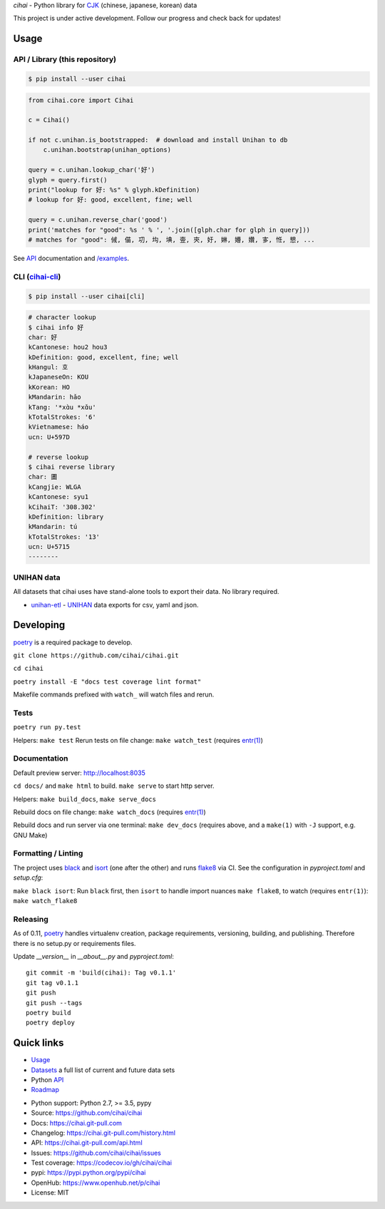 *cihai* - Python library for `CJK`_ (chinese, japanese, korean) data

|pypi| |docs| |build-status| |coverage| |license|

This project is under active development. Follow our progress and check
back for updates!

Usage
-----

API / Library (this repository)
"""""""""""""""""""""""""""""""

.. code-block:: sh

   $ pip install --user cihai

.. code-block:: python

   from cihai.core import Cihai

   c = Cihai()

   if not c.unihan.is_bootstrapped:  # download and install Unihan to db
       c.unihan.bootstrap(unihan_options)

   query = c.unihan.lookup_char('好')
   glyph = query.first()
   print("lookup for 好: %s" % glyph.kDefinition)
   # lookup for 好: good, excellent, fine; well

   query = c.unihan.reverse_char('good')
   print('matches for "good": %s ' % ', '.join([glph.char for glph in query]))
   # matches for "good": 㑘, 㑤, 㓛, 㘬, 㙉, 㚃, 㚒, 㚥, 㛦, 㜴, 㜺, 㝖, 㤛, 㦝, ...

See `API`_ documentation and `/examples
<https://github.com/cihai/cihai/tree/master/examples>`_.

CLI (`cihai-cli`_)
""""""""""""""""""

.. code-block:: sh

   $ pip install --user cihai[cli]

.. code-block:: sh

   # character lookup
   $ cihai info 好
   char: 好
   kCantonese: hou2 hou3
   kDefinition: good, excellent, fine; well
   kHangul: 호
   kJapaneseOn: KOU
   kKorean: HO
   kMandarin: hǎo
   kTang: '*xɑ̀u *xɑ̌u'
   kTotalStrokes: '6'
   kVietnamese: háo
   ucn: U+597D

   # reverse lookup
   $ cihai reverse library
   char: 圕
   kCangjie: WLGA
   kCantonese: syu1
   kCihaiT: '308.302'
   kDefinition: library
   kMandarin: tú
   kTotalStrokes: '13'
   ucn: U+5715
   --------

UNIHAN data
"""""""""""
All datasets that cihai uses have stand-alone tools to export their data.
No library required.

- `unihan-etl <https://unihan-etl.git-pull.com>`_ - `UNIHAN`_ data
  exports for csv, yaml and json.

Developing
----------
`poetry`_ is a required package to develop.

``git clone https://github.com/cihai/cihai.git``

``cd cihai``

``poetry install -E "docs test coverage lint format"``

Makefile commands prefixed with ``watch_`` will watch files and rerun.

Tests
"""""
``poetry run py.test``

Helpers: ``make test``
Rerun tests on file change: ``make watch_test`` (requires `entr(1)`_)

Documentation
"""""""""""""
Default preview server: http://localhost:8035

``cd docs/`` and ``make html`` to build. ``make serve`` to start http server.

Helpers:
``make build_docs``, ``make serve_docs``

Rebuild docs on file change: ``make watch_docs`` (requires `entr(1)`_)

Rebuild docs and run server via one terminal: ``make dev_docs``  (requires above, and a 
``make(1)`` with ``-J`` support, e.g. GNU Make)

Formatting / Linting
""""""""""""""""""""
The project uses `black`_ and `isort`_ (one after the other) and runs `flake8`_ via 
CI. See the configuration in `pyproject.toml` and `setup.cfg`:

``make black isort``: Run ``black`` first, then ``isort`` to handle import nuances
``make flake8``, to watch (requires ``entr(1)``): ``make watch_flake8`` 

Releasing
"""""""""
As of 0.11, `poetry`_ handles virtualenv creation, package requirements, versioning,
building, and publishing. Therefore there is no setup.py or requirements files.

Update `__version__` in `__about__.py` and `pyproject.toml`::

	git commit -m 'build(cihai): Tag v0.1.1'
	git tag v0.1.1
	git push
	git push --tags
	poetry build
	poetry deploy

.. _poetry: https://python-poetry.org/
.. _entr(1): http://eradman.com/entrproject/
.. _black: https://github.com/psf/black
.. _isort: https://pypi.org/project/isort/
.. _flake8: https://flake8.pycqa.org/

Quick links
-----------
- `Usage`_
- `Datasets`_ a full list of current and future data sets
- Python `API`_
- `Roadmap <https://cihai.git-pull.com/design-and-planning/>`_

.. _API: https://cihai.git-pull.com/api.html
.. _Datasets: https://cihai.git-pull.com/datasets.html
.. _Usage: https://cihai.git-pull.com/usage.html

- Python support: Python 2.7, >= 3.5, pypy
- Source: https://github.com/cihai/cihai
- Docs: https://cihai.git-pull.com
- Changelog: https://cihai.git-pull.com/history.html
- API: https://cihai.git-pull.com/api.html
- Issues: https://github.com/cihai/cihai/issues
- Test coverage: https://codecov.io/gh/cihai/cihai
- pypi: https://pypi.python.org/pypi/cihai
- OpenHub: https://www.openhub.net/p/cihai
- License: MIT

.. |pypi| image:: https://img.shields.io/pypi/v/cihai.svg
    :alt: Python Package
    :target: http://badge.fury.io/py/cihai

.. |docs| image:: https://github.com/cihai/cihai/workflows/Publish%20Docs/badge.svg
   :alt: Docs
   :target: https://github.com/cihai/cihai/actions?query=workflow%3A"Publish+Docs"

.. |build-status| image:: https://github.com/cihai/cihai/workflows/test/badge.svg
   :alt: Build Status
   :target: https://github.com/cihai/cihai/actions?query=workflow%3A"test"

.. |coverage| image:: https://codecov.io/gh/cihai/cihai/branch/master/graph/badge.svg
    :alt: Code Coverage
    :target: https://codecov.io/gh/cihai/cihai

.. |license| image:: https://img.shields.io/github/license/cihai/cihai.svg
    :alt: License 

.. _CJK: https://cihai.git-pull.com/glossary.html#term-cjk
.. _UNIHAN: http://unicode.org/charts/unihan.html
.. _variants: http://www.unicode.org/reports/tr38/tr38-21.html#N10211
.. _cihai.conversion: http://cihai.git-pull.com/api.html#conversion
.. _cihai-cli: https://cihai-cli.git-pull.com
